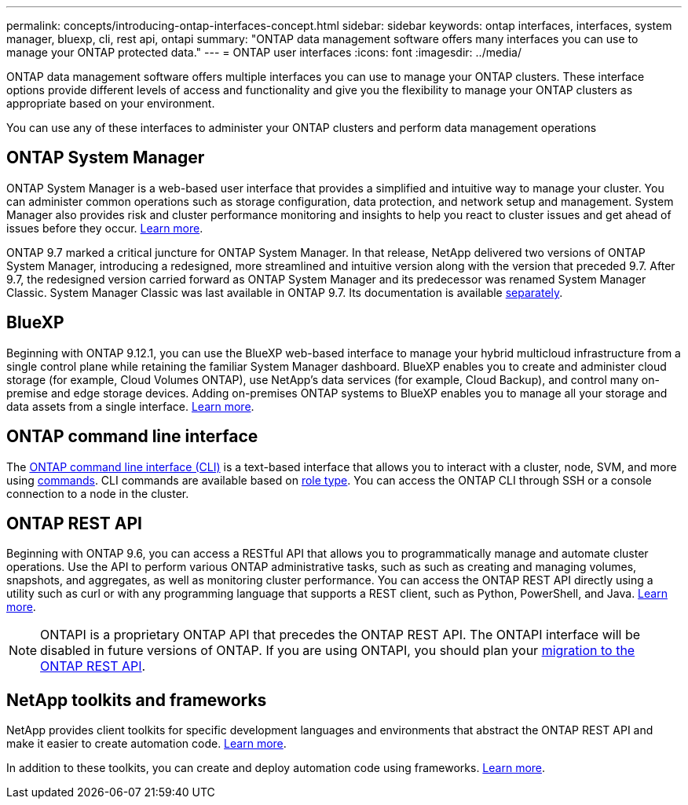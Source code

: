 ---
permalink: concepts/introducing-ontap-interfaces-concept.html
sidebar: sidebar
keywords: ontap interfaces, interfaces, system manager, bluexp, cli, rest api, ontapi
summary: "ONTAP data management software offers many interfaces you can use to manage your ONTAP protected data."
---
= ONTAP user interfaces
:icons: font
:imagesdir: ../media/

[.lead]
ONTAP data management software offers multiple interfaces you can use to manage your ONTAP clusters. These interface options provide different levels of access and functionality and give you the flexibility to manage your ONTAP clusters as appropriate based on your environment.

You can use any of these interfaces to administer your ONTAP clusters and perform data management operations

== ONTAP System Manager 
ONTAP System Manager is a web-based user interface that provides a simplified and intuitive way to manage your cluster. You can administer common operations such as storage configuration, data protection, and network setup and management. System Manager also provides risk and cluster performance monitoring and insights to help you react to cluster issues and get ahead of issues before they occur. link:../concept_administration_overview.html[Learn more].

ONTAP 9.7 marked a critical juncture for ONTAP System Manager. In that release, NetApp delivered two versions of ONTAP System Manager, introducing a redesigned, more streamlined and  intuitive version along with the version that preceded 9.7. After 9.7, the redesigned version carried forward as ONTAP System Manager and its predecessor was renamed System Manager Classic. System Manager Classic was last available in ONTAP 9.7. Its documentation is available https://docs.netapp.com/us-en/ontap-system-manager-classic/index.html[separately^].

== BlueXP
Beginning with ONTAP 9.12.1, you can use the BlueXP web-based interface to manage your hybrid multicloud infrastructure from a single control plane while retaining the familiar System Manager dashboard. BlueXP enables you to create and administer cloud storage (for example, Cloud Volumes ONTAP), use NetApp's data services (for example, Cloud Backup), and control many on-premise and edge storage devices. Adding on-premises ONTAP systems to BlueXP enables you to manage all your storage and data assets from a single interface. https://docs.netapp.com/us-en/bluexp-family/[Learn more^].

== ONTAP command line interface

The link:../system-admin/index.html[ONTAP command line interface (CLI)] is a text-based interface that allows you to interact with a cluster, node, SVM, and more using link:../concepts/manual-pages.html[commands]. CLI commands are available based on link:../system-admin/cluster-svm-administrators-concept.html[role type]. You can access the ONTAP CLI through SSH or a console connection to a node in the cluster.

== ONTAP REST API 
Beginning with ONTAP 9.6, you can access a RESTful API that allows you to programmatically manage and automate cluster operations. Use the API to perform various ONTAP administrative tasks, such as such as creating and managing volumes, snapshots, and aggregates, as well as monitoring cluster performance. You can access the ONTAP REST API directly using a utility such as curl or with any programming language that supports a REST client, such as Python, PowerShell, and Java. https://docs.netapp.com/us-en/ontap-automation/get-started/ontap_automation_options.html[Learn more^].

NOTE: ONTAPI is a proprietary ONTAP API that precedes the ONTAP REST API. The ONTAPI interface will be disabled in future versions of ONTAP. If you are using ONTAPI, you should plan your https://docs.netapp.com/us-en/ontap-automation/migrate/ontapi_disablement.html[migration to the ONTAP REST API^].


== NetApp toolkits and frameworks
NetApp provides client toolkits for specific development languages and environments that abstract the ONTAP REST API and make it easier to create automation code.
https://docs.netapp.com/us-en/ontap-automation/get-started/ontap_automation_options.html#client-software-toolkits[Learn more^].

In addition to these toolkits, you can create and deploy automation code using frameworks. https://docs.netapp.com/us-en/ontap-automation/get-started/ontap_automation_options.html#automation-frameworks[Learn more^].

// 2024 Feb to June, Jira 1328
